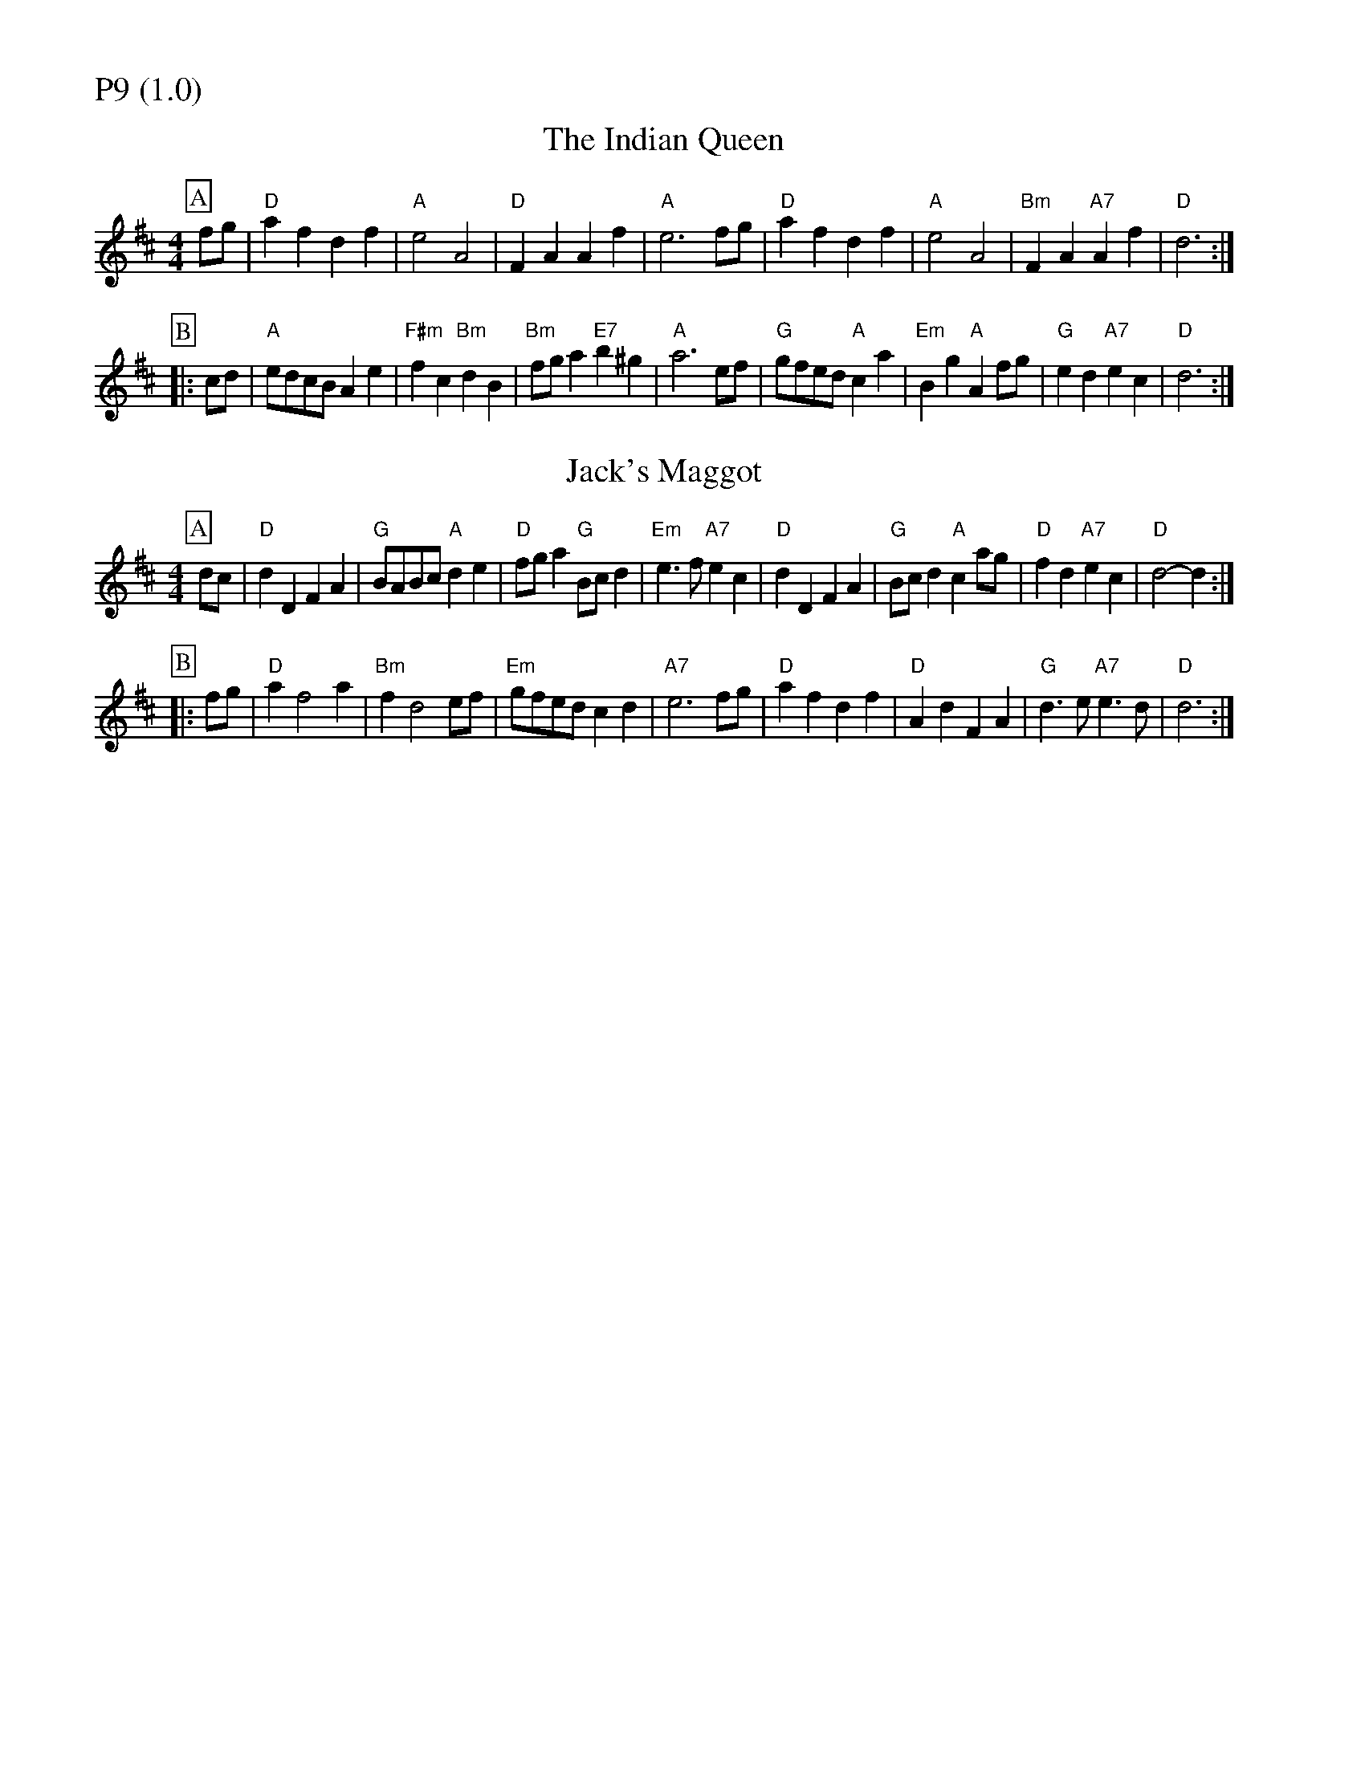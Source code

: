 % Big Round Band: Set P9

%%partsfont * *
%%partsbox 1
%%partsspace -5
%%leftmargin 1.50cm
%%staffwidth 18.00cm
%%topspace 0cm
%%botmargin 0.40cm

%%textfont * 20
%%text P9 (1.0)
%%textfont * 12



X:480
T:The Indian Queen
M:4/4
L:1/8
B:The Round Band Book of Playford
K:D
P:A
fg | "D"a2f2 d2f2 | "A"e4 A4 | "D"F2A2 A2f2 | "A"e6 fg | \
"D"a2f2 d2f2 | "A"e4 A4 | "Bm"F2A2 "A7"A2f2 | "D"d6 :|
P:B
|:cd | "A"edcB A2e2 | "F#m"f2c2 "Bm"d2B2 | \
"Bm"fga2 "E7"b2^g2 | "A"a6 ef | \
"G"gfed "A"c2a2 | "Em"B2g2 "A"A2fg | \
"G"e2d2 "A7"e2c2 | "D"d6 :|

X:481
T:Jack's Maggot
M:4/4
L:1/8
B:The Round Band Book of Playford
K:D
P:A
dc | "D"d2D2 F2A2 | "G"BABc "A"d2e2 | \
"D"fga2 "G"Bcd2 | "Em"e3f "A7"e2c2 | \
"D"d2D2 F2A2 | "G"Bcd2 "A"c2ag | \
"D"f2d2 "A7"e2c2 | "D"d4- d2 :|
P:B
|: fg | "D"a2 f4 a2 | "Bm"f2 d4 ef | \
"Em"gfed c2 d2 | "A7"e6 fg | \
"D"a2f2 d2 f2 | "D"A2d2 F2A2 | \
"G"d3e "A7"e3d | "D"d6 :|



